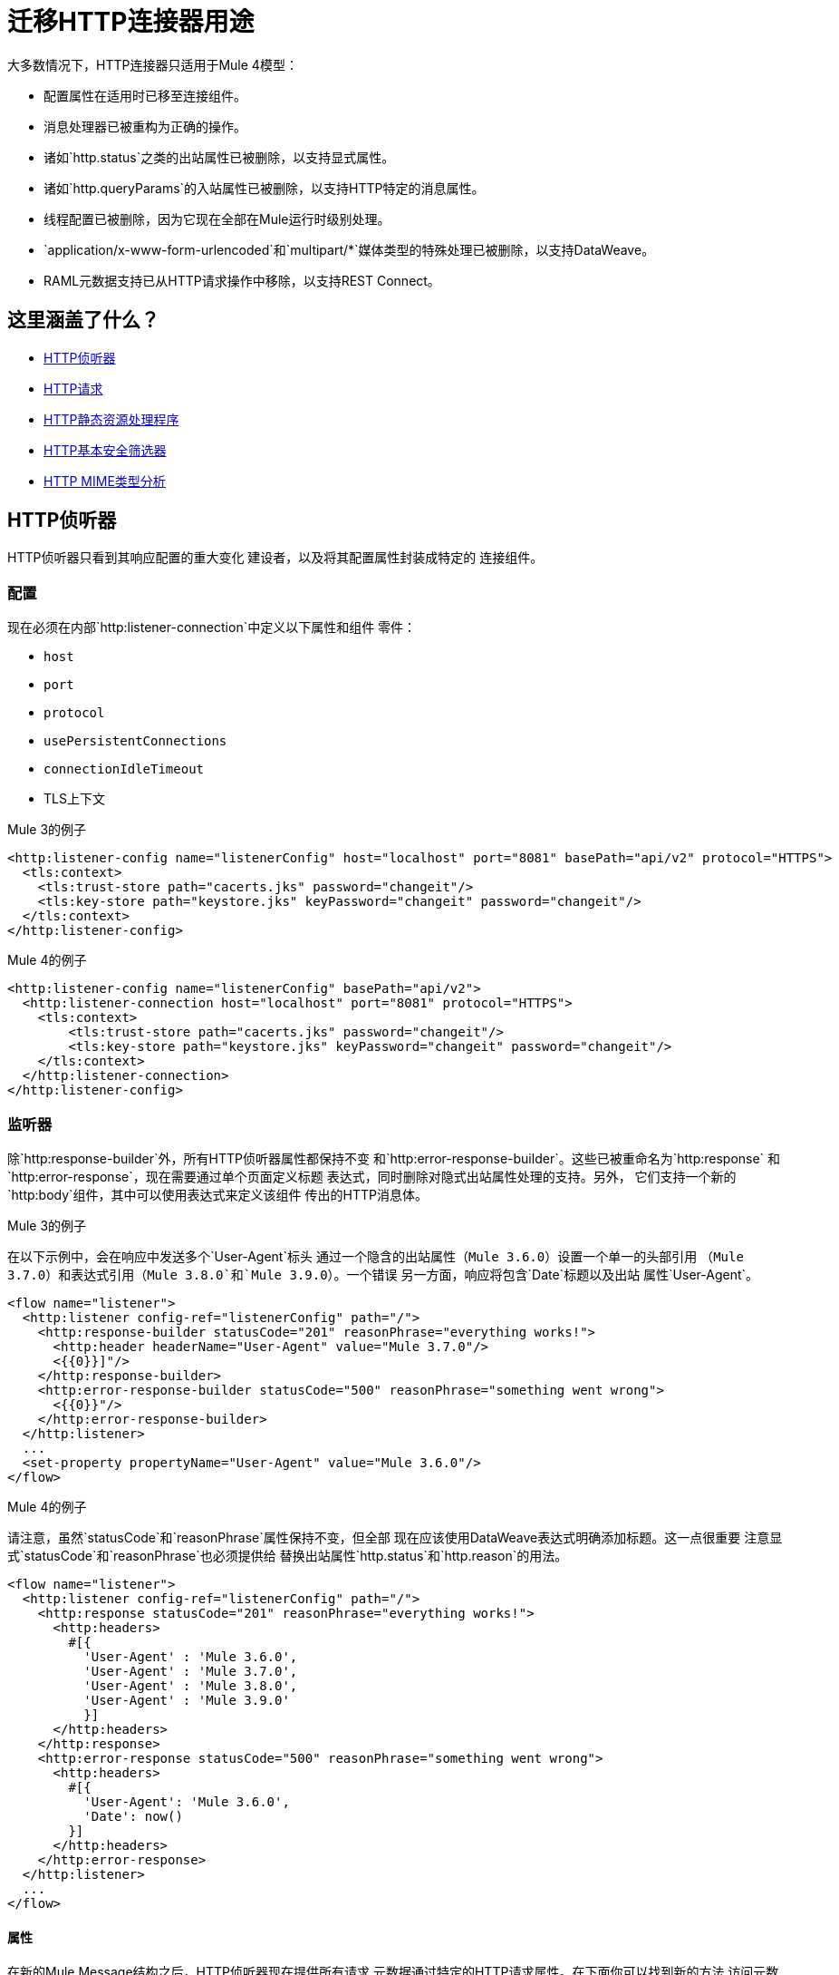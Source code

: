 // sme：afelisatti，作者：afelisatti
= 迁移HTTP连接器用途

大多数情况下，HTTP连接器只适用于Mule 4模型：

* 配置属性在适用时已移至连接组件。
* 消息处理器已被重构为正确的操作。
* 诸如`http.status`之类的出站属性已被删除，以支持显式属性。
* 诸如`http.queryParams`的入站属性已被删除，以支持HTTP特定的消息属性。
* 线程配置已被删除，因为它现在全部在Mule运行时级别处理。
*  `application/x-www-form-urlencoded`和`multipart/*`媒体类型的特殊处理已被删除，以支持DataWeave。
*  RAML元数据支持已从HTTP请求操作中移除，以支持REST Connect。

== 这里涵盖了什么？

*  <<http_listener>>
*  <<http-request>>
*  <<http-static-resource>>
*  <<http-basic-authentication>>
*  <<http-mime-types>>

[[http_listener]]
==  HTTP侦听器

HTTP侦听器只看到其响应配置的重大变化
建设者，以及将其配置属性封装成特定的
连接组件。

=== 配置

现在必须在内部`http:listener-connection`中定义以下属性和组件
零件：

*  `host`
*  `port`
*  `protocol`
*  `usePersistentConnections`
*  `connectionIdleTimeout`
*  TLS上下文

.Mule 3的例子
[source,xml,linenums]
----
<http:listener-config name="listenerConfig" host="localhost" port="8081" basePath="api/v2" protocol="HTTPS">
  <tls:context>
    <tls:trust-store path="cacerts.jks" password="changeit"/>
    <tls:key-store path="keystore.jks" keyPassword="changeit" password="changeit"/>
  </tls:context>
</http:listener-config>
----

.Mule 4的例子
[source,xml,linenums]
----
<http:listener-config name="listenerConfig" basePath="api/v2">
  <http:listener-connection host="localhost" port="8081" protocol="HTTPS">
    <tls:context>
        <tls:trust-store path="cacerts.jks" password="changeit"/>
        <tls:key-store path="keystore.jks" keyPassword="changeit" password="changeit"/>
    </tls:context>
  </http:listener-connection>
</http:listener-config>
----

=== 监听器

除`http:response-builder`外，所有HTTP侦听器属性都保持不变
和`http:error-response-builder`。这些已被重命名为`http:response`
和`http:error-response`，现在需要通过单个页面定义标题
表达式，同时删除对隐式出站属性处理的支持。另外，
它们支持一个新的`http:body`组件，其中可以使用表达式来定义该组件
传出的HTTP消息体。

.Mule 3的例子
在以下示例中，会在响应中发送多个`User-Agent`标头
通过一个隐含的出站属性（`Mule 3.6.0`）设置一个单一的头部引用
（`Mule 3.7.0`）和表达式引用（`Mule 3.8.0`和`Mule 3.9.0`）。一个错误
另一方面，响应将包含`Date`标题以及出站
属性`User-Agent`。
[source,xml,linenums]
----
<flow name="listener">
  <http:listener config-ref="listenerConfig" path="/">
    <http:response-builder statusCode="201" reasonPhrase="everything works!">
      <http:header headerName="User-Agent" value="Mule 3.7.0"/>
      <{{0}}]"/>
    </http:response-builder>
    <http:error-response-builder statusCode="500" reasonPhrase="something went wrong">
      <{{0}}"/>
    </http:error-response-builder>
  </http:listener>
  ...
  <set-property propertyName="User-Agent" value="Mule 3.6.0"/>
</flow>
----

.Mule 4的例子
请注意，虽然`statusCode`和`reasonPhrase`属性保持不变，但全部
现在应该使用DataWeave表达式明确添加标题。这一点很重要
注意显式`statusCode`和`reasonPhrase`也必须提供给
替换出站属性`http.status`和`http.reason`的用法。
[source,xml,linenums]
----
<flow name="listener">
  <http:listener config-ref="listenerConfig" path="/">
    <http:response statusCode="201" reasonPhrase="everything works!">
      <http:headers>
        #[{
          'User-Agent' : 'Mule 3.6.0',
          'User-Agent' : 'Mule 3.7.0',
          'User-Agent' : 'Mule 3.8.0',
          'User-Agent' : 'Mule 3.9.0'
          }]
      </http:headers>
    </http:response>
    <http:error-response statusCode="500" reasonPhrase="something went wrong">
      <http:headers>
        #[{
          'User-Agent': 'Mule 3.6.0',
          'Date': now()
        }]
      </http:headers>
    </http:error-response>
  </http:listener>
  ...
</flow>
----

==== 属性

在新的Mule Message结构之后，HTTP侦听器现在提供所有请求
元数据通过特定的HTTP请求属性。在下面你可以找到新的方法
访问元数据相比，骡3。

[%header,cols=“10%,50%,40%”]
|===
|元数据| Mule 3  |  Mule 4

|方法
|＃[inboundProperties.'http.method']
|＃[attributes.method]

|路径
|＃[inboundProperties.'http.listener.path']
|＃[attributes.listenerPath]

|相对路径
|＃[inboundProperties.'http.relative.path']
|＃[attributes.relativePath]

|请求URI
|＃[inboundProperties.'http.request.uri']
|＃[attributes.requestUri]

|查询字符串
|＃[inboundProperties.'http.query.string']
|＃[attributes.queryString]

|查询参数
|＃[inboundProperties.'http.query.params']
|＃[attributes.queryParams]

| URI参数
|＃[inboundProperties.'http.uri.params']
|＃[attributes.uriParams]

|版本
|＃[inboundProperties.'http.version']
|＃[attributes.version]

|方案
|＃[inboundProperties.'http.scheme']
|＃[attributes.scheme]

|集管
|＃[inboundProperties]
|＃[attributes.headers]

|远程地址
|＃[inboundProperties.'http.remote.address']
|＃[attributes.remoteAddress]

|客户端证书
|＃[inboundProperties.'http.client.cert']
|＃[attributes.clientCertificate]
|===

请注意，尽管HTTP标头直接映射到入站属性，
现在他们有一个专属对象。您可以在下面找到如何获取的示例
标题：

*  Mule 3：`#[inboundProperties.'host']`
*  Mule 4：`#[attributes.headers.'host']`

[[http-request]]
==  HTTP请求

与HTTP侦听器一样，HTTP请求操作中的大部分更改都涉及配置的封装
连接组件内的属性和请求构建过程。

=== 配置

现在必须在内部`http:request-connection`中定义以下属性和组件
零件：

*  `host`
*  `port`
*  `protocol`
*  `usePersistentConnections`
*  `maxConnections`
*  `connectionIdleTimeout`
*  `streamResponse`
*  `responseBufferSize`
*  HTTP身份验证
*  HTTP代理
*  TLS上下文
*  TCP客户端套接字属性

.Mule 3的例子
[source,xml,linenums]
----
<http:request-config name="requestConfig" host="localhost" port="8081" protocol="HTTPS" enableCookies="false">
  <tls:context>
    <tls:trust-store path="trustStore" password="changeit"/>
    <tls:key-store path="clientKeystore" keyPassword="changeit" password="changeit"/>
  </tls:context>
</http:request-config>
----

.Mule 4的例子
[source,xml,linenums]
----
<http:request-config name="requestConfig" enableCookies="false">
  <http:request-connection host="localhost" port="8081" protocol="HTTPS">
    <tls:context>
      <tls:trust-store path="trustStore" password="changeit"/>
      <tls:key-store path="clientKeystore" keyPassword="changeit" password="changeit"/>
    </tls:context>
  </http:request-connection>
</http:request-config>
----

请注意，RAML元数据支持已被删除，因为REST Connect现在可以生成
给定RAML的特定连接器，然后可以重新使用。

====  HTTP身份验证

除了现在属于`http:request-connection`组件之外的HTTP
认证配置必须放置在`http:authentication`组件内。
这适用于所有支持的认证类型：basic，digest，NTLM和OAuth2。

.Mule 3的例子
[source,xml,linenums]
----
<http:request-config name="basicConfig" host="localhost" port="8081">
  <{{0}}" password="#[flowVars.password]" preemptive="#[flowVars.preemptive]" />
</http:request-config>
----

.Mule 4的例子
[source,xml,linenums]
----
<http:request-config name="basicConfig">
  <http:request-connection host="localhost" port="8081">
    <http:authentication>
      <{{0}}" password="#[vars.password]" preemptive="#[vars.preemptive]" />
    </http:authentication>
  </http:request-connection>
</http:request-config>
----

====  HTTP代理

就像HTTP身份验证组件一样，配置HTTP代理现在需要
包装`http:proxy-config`组件，用于各种代理。

.Mule 3的例子
[source,xml,linenums]
----
<http:request-config name="proxyConfig" host="localhost" port="8081" basePath="basePath">
  <http:proxy host="localhost" port="8082" username="cniehaus" password="324B21" />
</http:request-config>
----

.Mule 4的例子
[source,xml,linenums]
----
<http:request-config name="proxyConfig" basePath="basePath">
  <http:request-connection host="localhost" port="8081">
    <http:proxy-config>
      <http:proxy host="localhost" port="8082" username="cniehaus" password="324B21" />
    </http:proxy-config>
  </http:request-connection>
</http:request-config>
----

====  TCP客户端套接字属性

在Mule 3中，基于TCP传输定义了TCP客户端套接字属性
这已经被套筒连接器在Mule 4中所取代，所以现在这是必需的
配置属性。另外，这些属性必须包装在一个
`http:client-socket-properties`组件。

.Mule 3的例子
[source,xml,linenums]
----
<http:request-config name="tcpConfig" host="localhost" port="8081" >
    <tcp:client-socket-properties connectionTimeout="1000" keepAlive="true"
                                  receiveBufferSize="1024" sendBufferSize="1024"
                                  sendTcpNoDelay="true" timeout="1000" linger="1000" />
</http:request-config>
----

.Mule 4的例子
[source,xml,linenums]
----
<http:request-config name="tcpConfig">
  <http:request-connection host="localhost" port="8081">
    <http:client-socket-properties>
        <sockets:tcp-client-socket-properties connectionTimeout="1000" keepAlive="true"
                                              receiveBufferSize="1024" sendBufferSize="1024"
                                              sendTcpNoDelay="true" clientTimeout="1000" linger="1000" />
    </http:client-socket-properties>
  </http:request-connection>
</http:request-config>
----

=== 要求

所有HTTP请求属性保持不变，除了`source`之外
替换为支持表达式和转换的`http:body`组件
已被删除的`http:request-builder`。标题，查询和URI参数
现在应该通过DataWeave表达式明确定义。

.Mule 3的例子
[source,xml,linenums]
----
<flow name="request">
  ...
  <set-property propertyName="Host" value="www.example.com"/>
  <{{0}}">
    <http:request-builder>
      <http:header headerName="Transfer-Encoding" value="chunked" />
      <{{0}}" />
      <{{0}}" />
    </http:request-builder>
  </http:request>
  ...
</flow>
----

.Mule 4的例子
[source,xml,linenums]
----
<flow name="request">
  ...
  <http:request config-ref="requestConfig" path="song/{id}" method="GET">
    <http:body>
      #[vars.customSource]
    </http:body>
    <http:headers>
      #[{
        'Host': 'www.example.com'
        'Transfer-Encoding' : 'chunked'
      }]
    </http:headers>
    <http:uri-params>
      #[{ 'id' : vars.songId }]
    </http:uri-params>
    <http:query-params>
      #[vars.params]
    </http:query-params>
  </http:request>
  ...
</flow>
----

==== 属性

与HTTP侦听器一样，HTTP请求现在通过提供所有响应元数据
特定的HTTP响应属性。在下面你可以找到访问它的新方法
元数据与Mule 3相比。

[%header,cols=“10%,50%,40%”]
|===
|元数据| Mule 3  |  Mule 4

|状态码
|＃[inboundProperties.'http.status']
|＃[attributes.statusCode]

|原因短语
|＃[inboundProperties.'http.reason']
|＃[attributes.reasonPhrase]

|集管
|＃[inboundProperties]
|＃[attributes.headers]
|===

请注意，标题的处理方式与HTTP侦听器中的相同。

[[http-static-resource]]
==  HTTP静态资源处理程序

HTTP静态资源处理程序已适应Mule 4的操作模式和
已重命名为`http:load-static-resource`。 `resourceBase`属性也一直存在
已重命名为`resourceBasePath`。

.Mule 3的例子
[source,xml,linenums]
----
<flow name="main-http-root">
  <http:listener config-ref="listenerConfig" path="*"/>
  <http:static-resource-handler resourceBase="site" defaultFile="index.html"/>
</flow>
----

.Mule 4的例子
[source,xml,linenums]
----
<flow name="main-http-root">
  <http:listener config-ref="listenerConfig" path="*"/>
  <http:load-static-resource resourceBasePath="site" defaultFile="index.html" />
</flow>
----

虽然这个操作只能用于HTTP Listener源代码，但我们已经完成了
还引入了`attributes`属性，您可以在其中引用HTTP请求
监听器的属性，从而在流的任何点使用操作。

[[http-basic-authentication]]
==  HTTP基本安全筛选器

除了支持DataWeave as之外，HTTP基本安全筛选器没有更改
`securityProviders`属性的来源以及`attributes`的引入
属性，您可以在其中引用侦听器的HTTP请求属性
从而在流的任何一点使用该操作，就像HTTP负载静态一样
资源操作。

.Mule 3的例子
[source,xml,linenums]
----
<flow name="listenerBasicAuth">
  <http:listener config-ref="listenerConfigBasicAuth" path="/basic" />
  <http:basic-security-filter realm="mule-realm" securityProviders="provider1,provider2"/>
  <set-payload value="Ok"/>
</flow>
----

.Mule 4的例子
[source,xml,linenums]
----
<flow name="listenerBasicAuth">
  <http:listener config-ref="listenerConfigBasicAuth" path="/basic"/>
  <{{0}}"/>
  <set-payload value="Ok"/>
</flow>
----

[[http-mime-types]]
==  HTTP MIME类型分析
Mule 3中的HTTP连接器提供了解析请求和响应的选项
`application/x-www-form-urlencoded`或`multipart/form-data`（和
其他亚型）。当出站时碰到遇到的解析对象
请求和回应，他们被转换回那些类型的机构
一致性。
但是，由于DataWeave 2.0现在处理这些MIME类型，所以在Mule 4 HTTP解析中
已被删除，HTTP组件始终提供并需要二进制数据流。
您可以在下面找到有关如何迁移以前解析类型的用法的详细信息。

==== 应用程序/ x-WWW窗体-urlencoded
在Mule 3中，`Map`有效载荷被用作`application/x-www-form-urlencoded`的对应部分
内容。对于出站流量，这意味着如果存在`Map`有效载荷，那么
每个键值对都将用于生成`application/x-www-form-urlencoded`
身体。对于入站流量来说，这意味着该机构的每个键值对都是
放入`Map`。

现在，DataWeave可以读取和写入`application/x-www-form-urlencoded`内容，
使得在HTTP中使用不同的MIME类型更容易和更一致。

.Mule 3的例子
在这个例子中，`song=Snow+Poems&artist=TQP`的有效载荷被发送并返回
包含保存的ID：`song=Snow+Poems&artist=TQP&id=49`。
[source,xml,linenums]
----
<flow name="urlForm">
  <set-payload value="#[{'song': 'Snow Poems', 'artist' : 'TQP'}]"/>
  <http:request config-ref="config" path="song" method="POST" />
  <set-payload value="#[payload.id]"/>
</flow>
----

.Mule 4的例子
请注意，除了现在，阅读内容的语法保持不变
我们必须指出输出类型，因为我们实际上正在转换数据。
[source,xml,linenums]
----
<flow name="urlForm">
  ...
  <http:request config-ref="config" path="song" method="POST">
    <http:body>
      #[
      %dw 2.0
      output application/x-www-form-urlencoded
      ---
      {
        song: "Snow Poems",
        artist: "TQP"
      }]
    </http:body>
  </http:request>
  <set-payload value="#[output text/plain --- payload.id]"/>
  ...
</flow>
----

可以添加一个键的几个值，只要记住访问该数据所需的值
使用星形选择器获取所有关联值的集合：`#[payload.*artist]`
会为歌曲`Under Pressure`返回一个包含`David Bowie`和`Queen`的列表，
例如。

[[http_multipart]]
==== 的multipart / *

在Mule 3中使用Mule Message附件作为多部分内容的对应物。
对于出站流量，这意味着如果附件存在，那么会出现这种情况
作为`multipart/form-data`主体的一部分使用。对于入站流量来说，这意味着
该机构的每个部分都将映射到Mule消息附件。

在Mule 4中，Mule消息附件不再存在。相反，你可以阅读和写作
像使用JSON或XML内容一样，通过DataWeave实现多部分内容。

.Mule 3的例子
在这个例子中，收到了以{2}个JSON部分为特征的`multipart/form-data`正文，
订单和生成它的合作伙伴。记录合作伙伴名称后，订单
保存ID以生成包含简单消息的`multipart/form-data`响应
确认订单和为其生成的PDF收据。
[source,xml,linenums]
----
<flow name="parts">
  <http:listener config-ref="listenerConfig" path="orders"/>
  <set-variable variableName="partner" value="#[message.inboundAttachments.partner.dataSource.inputStream]" mimeType="application/json"/>
  <dw:transform-message>
    <dw:set-variable variableName="partnerName"><![CDATA[
      %dw 1.0
      %output application/java
      ---
      flowVars.partner.name
    ]]></dw:set-variable>
  </dw:transform-message>
  <logger message="Received order from #[flowVars.partnerName]." level="INFO"/>
  <set-payload value="#[message.inboundAttachments.order.dataSource.inputStream]" mimeType="application/json"/>
  <dw:transform-message>
    <dw:set-variable variableName="orderId"><![CDATA[
      %dw 1.0
      %output application/java
      ---
      payload.id
    ]]></dw:set-variable>
  </dw:transform-message>
  <!-- Generate PDF receipt -->
  <set-attachment attachmentName="order" value="#['Order ' + flowVars.orderId +' received. Receipt available.']" contentType="text/plain"/>
  <set-attachment attachmentName="receipt" value="#[payload]" contentType="application/pdf"/>
</flow>
----

.Mule 4的例子
处理附件的所有复杂性现在都消失了，我们只需访问该附件
部分按名称使用`content`关键字。生成多部分响应
在使用DataWeave的HTTP响应正文中，您可以轻松地自定义标题。
[source,xml,linenums]
----
<flow name="parts">
  <http:listener config-ref="listenerConfig" path="orders">
    <http:response>
      <http:body><![CDATA[
      #[
      %dw 2.0
      output multipart/form-data
      ---
      {
        parts : {
          order : {
            headers : {
              "Content-Type": "text/plain"
            },
            content : "Order " ++ vars.orderId ++ " received. Receipt available."
          },
          receipt : {
            headers : {
              "Content-Disposition" : {
                "name" : "receipt",
                "filename": "receipt.pdf"
              },
              "Content-Type" : payload.^mimeType
            },
            content : payload
          }
        }
      }]
    ]]></http:body>
    </http:response>
  </http:listener>
  <logger message="#[output text/plain --- 'Received order from ' ++ payload.parts.partner.content.name]"/>
  <set-variable variableName="orderId" value="#[output text/plain --- payload.parts.order.content.id]"/>
  <!-- Generate PDF receipt -->
</flow>
----
需要注意的是，尽管我们正在利用`http:body`功能，
使用最终变换组件可以实现相同的结果。

== 另请参阅

link:migration-patterns[迁移模式]

link:migration-core[迁移组件]

https://docs.mulesoft.com/anypoint-exchange/to-deploy-using-rest-connect[REST连接]
